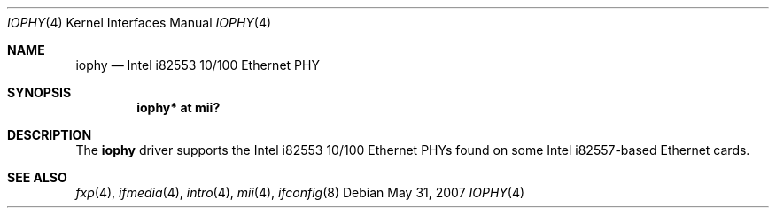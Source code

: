 .\"	$OpenBSD: src/share/man/man4/iophy.4,v 1.8 2008/06/26 05:42:06 ray Exp $
.\"	$NetBSD: iophy.4,v 1.3 1999/09/08 13:58:38 soren Exp $
.\"
.\" Copyright (c) 1998 The NetBSD Foundation, Inc.
.\" All rights reserved.
.\"
.\" This code is derived from software contributed to The NetBSD Foundation
.\" by Jason R. Thorpe of the Numerical Aerospace Simulation Facility,
.\" NASA Ames Research Center.
.\"
.\" Redistribution and use in source and binary forms, with or without
.\" modification, are permitted provided that the following conditions
.\" are met:
.\" 1. Redistributions of source code must retain the above copyright
.\"    notice, this list of conditions and the following disclaimer.
.\" 2. Redistributions in binary form must reproduce the above copyright
.\"    notice, this list of conditions and the following disclaimer in the
.\"    documentation and/or other materials provided with the distribution.
.\"
.\" THIS SOFTWARE IS PROVIDED BY THE NETBSD FOUNDATION, INC. AND CONTRIBUTORS
.\" ``AS IS'' AND ANY EXPRESS OR IMPLIED WARRANTIES, INCLUDING, BUT NOT LIMITED
.\" TO, THE IMPLIED WARRANTIES OF MERCHANTABILITY AND FITNESS FOR A PARTICULAR
.\" PURPOSE ARE DISCLAIMED.  IN NO EVENT SHALL THE FOUNDATION OR CONTRIBUTORS
.\" BE LIABLE FOR ANY DIRECT, INDIRECT, INCIDENTAL, SPECIAL, EXEMPLARY, OR
.\" CONSEQUENTIAL DAMAGES (INCLUDING, BUT NOT LIMITED TO, PROCUREMENT OF
.\" SUBSTITUTE GOODS OR SERVICES; LOSS OF USE, DATA, OR PROFITS; OR BUSINESS
.\" INTERRUPTION) HOWEVER CAUSED AND ON ANY THEORY OF LIABILITY, WHETHER IN
.\" CONTRACT, STRICT LIABILITY, OR TORT (INCLUDING NEGLIGENCE OR OTHERWISE)
.\" ARISING IN ANY WAY OUT OF THE USE OF THIS SOFTWARE, EVEN IF ADVISED OF THE
.\" POSSIBILITY OF SUCH DAMAGE.
.\"
.Dd $Mdocdate: May 31 2007 $
.Dt IOPHY 4
.Os
.Sh NAME
.Nm iophy
.Nd Intel i82553 10/100 Ethernet PHY
.Sh SYNOPSIS
.Cd "iophy* at mii?"
.Sh DESCRIPTION
The
.Nm
driver supports the Intel i82553 10/100 Ethernet PHYs found on some
Intel i82557-based Ethernet cards.
.Sh SEE ALSO
.Xr fxp 4 ,
.Xr ifmedia 4 ,
.Xr intro 4 ,
.Xr mii 4 ,
.Xr ifconfig 8
